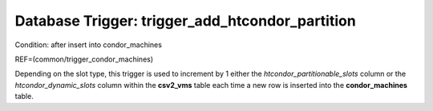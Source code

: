 .. File generated by /opt/cloudscheduler/utilities/schema_doc - DO NOT EDIT
..
.. To modify the contents of this file:
..   1. edit the template file ".../cloudscheduler/docs/schema_doc/triggers/trigger_add_htcondor_partition.yaml"
..   2. run the utility ".../cloudscheduler/utilities/schema_doc"
..

Database Trigger: trigger_add_htcondor_partition
================================================

Condition: after insert into condor_machines

REF=(common/trigger_condor_machines)

Depending on the slot type, this trigger is used to increment by
1 either the *htcondor_partitionable_slots* column or the *htcondor_dynamic_slots* column within the **csv2_vms**
table each time a new row is inserted into the **condor_machines** table.

